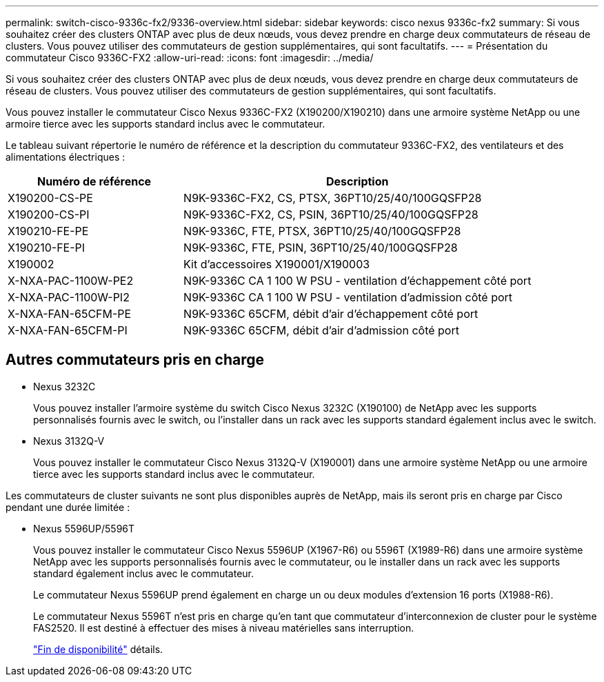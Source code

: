 ---
permalink: switch-cisco-9336c-fx2/9336-overview.html 
sidebar: sidebar 
keywords: cisco nexus 9336c-fx2 
summary: Si vous souhaitez créer des clusters ONTAP avec plus de deux nœuds, vous devez prendre en charge deux commutateurs de réseau de clusters. Vous pouvez utiliser des commutateurs de gestion supplémentaires, qui sont facultatifs. 
---
= Présentation du commutateur Cisco 9336C-FX2
:allow-uri-read: 
:icons: font
:imagesdir: ../media/


[role="lead"]
Si vous souhaitez créer des clusters ONTAP avec plus de deux nœuds, vous devez prendre en charge deux commutateurs de réseau de clusters. Vous pouvez utiliser des commutateurs de gestion supplémentaires, qui sont facultatifs.

Vous pouvez installer le commutateur Cisco Nexus 9336C-FX2 (X190200/X190210) dans une armoire système NetApp ou une armoire tierce avec les supports standard inclus avec le commutateur.

Le tableau suivant répertorie le numéro de référence et la description du commutateur 9336C-FX2, des ventilateurs et des alimentations électriques :

[cols="1,2"]
|===
| Numéro de référence | Description 


 a| 
X190200-CS-PE
 a| 
N9K-9336C-FX2, CS, PTSX, 36PT10/25/40/100GQSFP28



 a| 
X190200-CS-PI
 a| 
N9K-9336C-FX2, CS, PSIN, 36PT10/25/40/100GQSFP28



 a| 
X190210-FE-PE
 a| 
N9K-9336C, FTE, PTSX, 36PT10/25/40/100GQSFP28



 a| 
X190210-FE-PI
 a| 
N9K-9336C, FTE, PSIN, 36PT10/25/40/100GQSFP28



 a| 
X190002
 a| 
Kit d'accessoires X190001/X190003



 a| 
X-NXA-PAC-1100W-PE2
 a| 
N9K-9336C CA 1 100 W PSU - ventilation d'échappement côté port



 a| 
X-NXA-PAC-1100W-PI2
 a| 
N9K-9336C CA 1 100 W PSU - ventilation d'admission côté port



 a| 
X-NXA-FAN-65CFM-PE
 a| 
N9K-9336C 65CFM, débit d'air d'échappement côté port



 a| 
X-NXA-FAN-65CFM-PI
 a| 
N9K-9336C 65CFM, débit d'air d'admission côté port

|===


== Autres commutateurs pris en charge

* Nexus 3232C
+
Vous pouvez installer l'armoire système du switch Cisco Nexus 3232C (X190100) de NetApp avec les supports personnalisés fournis avec le switch, ou l'installer dans un rack avec les supports standard également inclus avec le switch.

* Nexus 3132Q-V
+
Vous pouvez installer le commutateur Cisco Nexus 3132Q-V (X190001) dans une armoire système NetApp ou une armoire tierce avec les supports standard inclus avec le commutateur.



Les commutateurs de cluster suivants ne sont plus disponibles auprès de NetApp, mais ils seront pris en charge par Cisco pendant une durée limitée :

* Nexus 5596UP/5596T
+
Vous pouvez installer le commutateur Cisco Nexus 5596UP (X1967-R6) ou 5596T (X1989-R6) dans une armoire système NetApp avec les supports personnalisés fournis avec le commutateur, ou le installer dans un rack avec les supports standard également inclus avec le commutateur.

+
Le commutateur Nexus 5596UP prend également en charge un ou deux modules d'extension 16 ports (X1988-R6).

+
Le commutateur Nexus 5596T n'est pris en charge qu'en tant que commutateur d'interconnexion de cluster pour le système FAS2520. Il est destiné à effectuer des mises à niveau matérielles sans interruption.

+
http://support.netapp.com/info/communications/ECMP12454150.html["Fin de disponibilité"^] détails.


